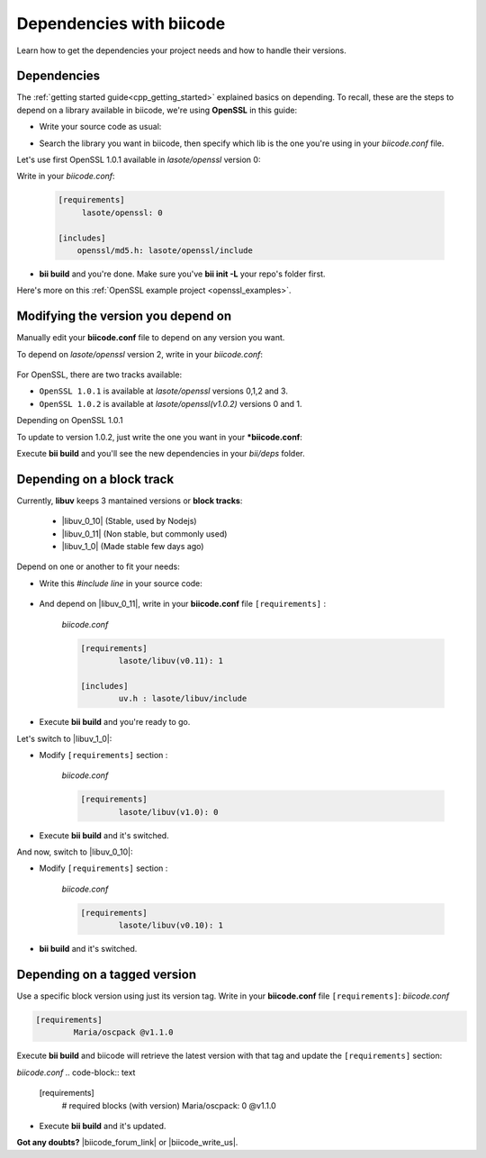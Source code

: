.. _cpp_dependencies:

Dependencies with biicode
=========================

Learn how to get the dependencies your project needs and how to handle their versions.

Dependencies
------------
The :ref:`getting started guide<cpp_getting_started>` explained basics on depending. To recall, these are the steps to depend on a library available in biicode, we're using **OpenSSL** in this guide:

* Write your source code as usual:

.. code-block:: cpp
    :emphasize-lines: 3

	#include <stdio.h>
	#include <string.h>
	#include "openssl/md5.h"
	 
	int main()
	{
	    unsigned char digest[MD5_DIGEST_LENGTH];
	    char string[] = "happy";
	    
	    MD5((unsigned char*)&string, strlen(string), (unsigned char*)&digest);    
	 
	    char mdString[33];
	 
	    for(int i = 0; i < 16; i++)
	         sprintf(&mdString[i*2], "%02x", (unsigned int)digest[i]);
	 
	    printf("md5 digest: %s\n", mdString);
	 
	    return 0;
	}

* Search the library you want in biicode, then specify which lib is the one you're using in your *biicode.conf* file.

Let's use first OpenSSL 1.0.1 available in *lasote/openssl* version 0:

.. image:: /_static/img/c++/dependencies/openssl_md5_simple.png

Write in your *biicode.conf*:

	.. code-block:: text

		[requirements]
		     lasote/openssl: 0

		[includes]
		    openssl/md5.h: lasote/openssl/include


* **bii build** and you're done. Make sure you've **bii init -L** your repo's folder first.

.. container:: infonote

	    Here's more on this :ref:`OpenSSL example project <openssl_examples>`.


Modifying the version you depend on
------------------------------------

Manually edit your **biicode.conf** file to depend on any version you want. 

To depend on *lasote/openssl* version 2, write in your *biicode.conf*:

	.. code-block:: text
	    :emphasize-lines: 2

		[requirements]
		     lasote/openssl: 2

		[includes]
		    openssl/md5.h: lasote/openssl/include

For OpenSSL, there are two tracks available:
 
* ``OpenSSL 1.0.1`` is available at *lasote/openssl* versions 0,1,2 and 3.

* ``OpenSSL 1.0.2`` is available at *lasote/openssl(v1.0.2)* versions 0 and 1.

Depending on OpenSSL 1.0.1 

To update to version 1.0.2, just write the one you want in your ***biicode.conf**:

.. code-block:: text
    :emphasize-lines: 2

	[requirements]
	 	lasote/openssl(v1.0.2): 0

	[includes]
		openssl/md5.h: lasote/openssl/include

Execute **bii build** and you'll see the new dependencies in your *bii/deps* folder.

.. _dependencies_block_track:

Depending on a block track
---------------------------

Currently, **libuv** keeps 3 mantained versions or **block tracks**:

		* |libuv_0_10| (Stable, used by Nodejs)

		* |libuv_0_11| (Non stable, but commonly used)

		* |libuv_1_0| (Made stable few days ago)

Depend on one or another to fit your needs:

* Write this *#include line* in your source code:

	.. code-block:: cpp
	    :emphasize-lines: 1

	   	#include "uv.h"

* And depend on |libuv_0_11|, write in your **biicode.conf** file ``[requirements]`` :

	*biicode.conf*

	.. code-block:: text

		[requirements] 
			lasote/libuv(v0.11): 1

		[includes]
			uv.h : lasote/libuv/include

* Execute **bii build** and you're ready to go. 

Let's switch to |libuv_1_0|:

* Modify ``[requirements]`` section :

	*biicode.conf*

	.. code-block:: text

		[requirements]
			lasote/libuv(v1.0): 0

* Execute **bii build** and it's switched.

And now, switch to |libuv_0_10|:

* Modify ``[requirements]`` section :

	*biicode.conf*

	.. code-block:: text

		[requirements] 
			lasote/libuv(v0.10): 1

* **bii build** and it's switched.

.. _tag_dependencies:

Depending on a tagged version
-----------------------------
Use a specific block version using just its version tag. Write in your **biicode.conf** file ``[requirements]``:
*biicode.conf*

.. code-block:: text

	[requirements] 
		Maria/oscpack @v1.1.0

Execute **bii build** and biicode will retrieve the latest version with that tag and update the ``[requirements]`` section:

*biicode.conf*
.. code-block:: text

	[requirements] 
		# required blocks (with version)
		Maria/oscpack: 0 @v1.1.0

* Execute **bii build** and it's updated.

**Got any doubts?** |biicode_forum_link| or |biicode_write_us|.


.. |biicode_forum_link| raw:: html

   <a href="http://forum.biicode.com" target="_blank">Ask in our forum </a>


.. |biicode_write_us| raw:: html

   <a href="mailto:info@biicode.com" target="_blank">write us</a>

.. |libuv_0_11| raw:: html

   <a href="http://www.biicode.com/lasote/lasote/libuv/v0.11" target="_blank"><strong>Libuv library v0.11</strong></a>

.. |libuv_0_10| raw:: html

   <a href="http://www.biicode.com/lasote/lasote/libuv/v0.10" target="_blank"><strong>Libuv libary v0.10</strong></a>

.. |libuv_1_0| raw:: html

   <a href="http://www.biicode.com/lasote/lasote/libuv/v1.0" target="_blank"><strong>Libuv library v1.0</strong></a>